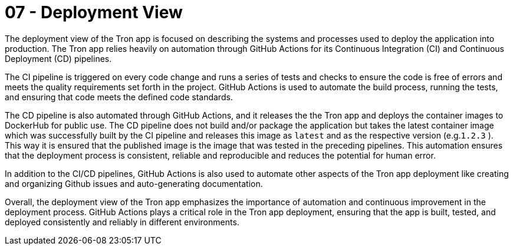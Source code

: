 = 07 - Deployment View
:description: Describe technical infrastructure used to execute your system and mappings of (software) building blocks to that infrastructure elements

The deployment view of the Tron app is focused on describing the systems and processes used to deploy the application into production. The Tron app relies heavily on automation through GitHub Actions for its Continuous Integration (CI) and Continuous Deployment (CD) pipelines.

The CI pipeline is triggered on every code change and runs a series of tests and checks to ensure the code is free of errors and meets the quality requirements set forth in the project. GitHub Actions is used to automate the build process, running the tests, and ensuring that code meets the defined code standards.

The CD pipeline is also automated through GitHub Actions, and it releases the the Tron app and  deploys the container images to DockerHub for public use. The CD pipeline does not build and/or package the application but takes the latest container image which was successfully built by the CI pipeline and releases this image as `latest` and as the respective version (e.g.`1.2.3` ). This way it is ensured that the published image is the image that was tested in the preceding pipelines. This automation ensures that the deployment process is consistent, reliable and reproducible and reduces the potential for human error.

In addition to the CI/CD pipelines, GitHub Actions is also used to automate other aspects of the Tron app deployment like creating and organizing Github issues and auto-generating documentation.

Overall, the deployment view of the Tron app emphasizes the importance of automation and continuous improvement in the deployment process. GitHub Actions plays a critical role in the Tron app deployment, ensuring that the app is built, tested, and deployed consistently and reliably in different environments.
